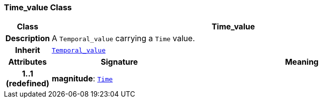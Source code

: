 === Time_value Class

[cols="^1,3,5"]
|===
h|*Class*
2+^h|*Time_value*

h|*Description*
2+a|A `Temporal_value` carrying a `Time` value.

h|*Inherit*
2+|`<<_temporal_value_class,Temporal_value>>`

h|*Attributes*
^h|*Signature*
^h|*Meaning*

h|*1..1 +
(redefined)*
|*magnitude*: `<<_time_class,Time>>`
a|
|===
